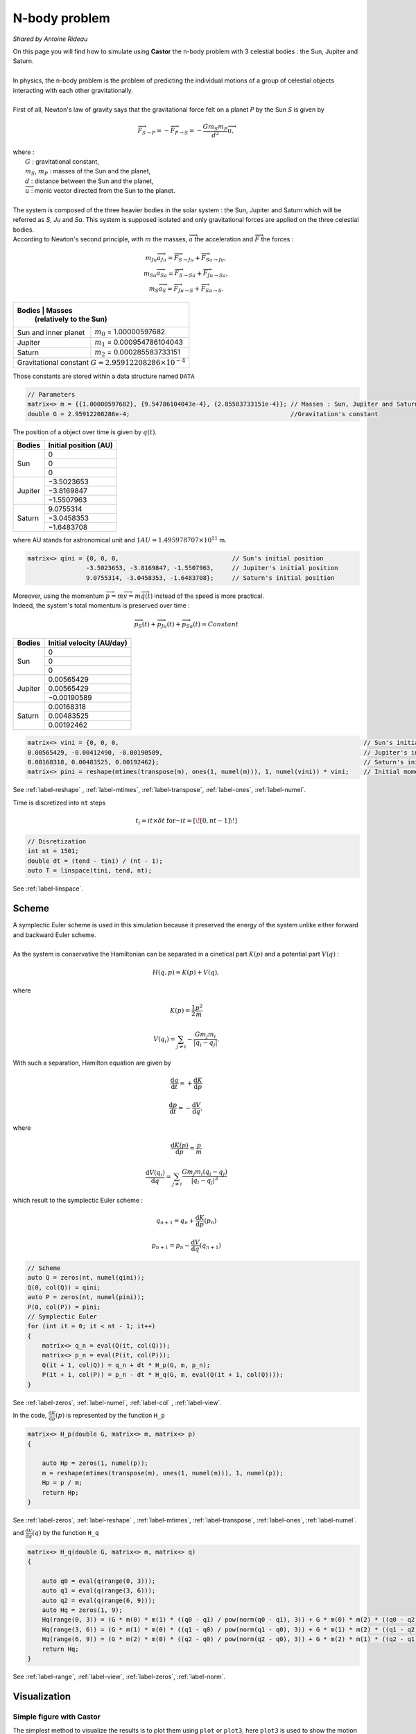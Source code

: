 N-body problem
==============

*Shared by Antoine Rideau*

| On this page you will find how to simulate using **Castor** the n-body problem with 3 celestial bodies : the Sun, Jupiter and Saturn.
|
| In physics, the n-body problem is the problem of predicting the individual motions of a group of celestial objects interacting with each other gravitationally.
|
| First of all,  Newton's law of gravity says that the gravitational force felt on a planet *P* by the Sun *S* is given by

.. math::

    \overrightarrow{F}_{S\rightarrow P} = - \overrightarrow{F}_{P\rightarrow S} = -\frac{Gm_{S}m_{P}}{d^2}\overrightarrow{u} ,

| where :
|    :math:`G` : gravitational constant,
|    :math:`m_{S}`, :math:`m_{P}` : masses of the Sun and the planet,
|    :math:`d` : distance between the Sun and the planet,
|    :math:`\overrightarrow{u}` : monic vector directed from the Sun to the planet.
|
| The system is composed of the three heavier bodies in the solar system : the Sun, Jupiter and Saturn which will be referred as *S*, *Ju* and *Sa*. This system is supposed isolated and only gravitational forces are applied on the three celestial bodies.
| According to Newton's second principle, with :math:`m` the masses, :math:`\overrightarrow{a}` the acceleration and :math:`\overrightarrow{F}` the forces :

.. math::

    \begin{matrix}
    m_{Ju}\overrightarrow{a}_{Ju} = \overrightarrow{F}_{S\rightarrow Ju}  + \overrightarrow{F}_{Sa\rightarrow Ju} ,
    \\ 
    m_{Sa}\overrightarrow{a}_{Sa} = \overrightarrow{F}_{S\rightarrow Sa}  + \overrightarrow{F}_{Ju\rightarrow Sa} ,
    \\ 
    m_{S}\overrightarrow{a}_{S} = \overrightarrow{F}_{Ju\rightarrow S}  + \overrightarrow{F}_{Sa\rightarrow S} .
    \end{matrix}


+------------+----------------------------------------------------------------+
|   Bodies   |  Masses                                                        |
|            |  (relatively to the Sun)                                       |
+======================+======================================================+
| Sun and inner planet | :math:`m_{0}` = 1.00000597682                        |
+----------------------+------------+-----------------------------------------+
|        Jupiter       | :math:`m_{1}` = 0.000954786104043                    |
+----------------------+------------+-----------------------------------------+
|        Saturn        | :math:`m_{2}` = 0.000285583733151                    |
+----------------------+------------+-----------------------------------------+
| Gravitational constant :math:`G = 2.95912208286 \times 10^{-4}`             |
+-----------------------------------------------------------------------------+


Those constants are stored within a data structure named ``DATA``


.. code-block:: c++

    // Parameters
    matrix<> m = {{1.00000597682}, {9.54786104043e-4}, {2.85583733151e-4}}; // Masses : Sun, Jupiter and Saturn
    double G = 2.95912208286e-4;                                            //Gravitation's constant


The position of a object over time is given by :math:`q(t)`.


+------------+-----------------------------+
|   Bodies   |    Initial position (AU)    |
+============+=============================+
|            |               0             |
|            +-----------------------------+
|     Sun    |               0             |
|            +-----------------------------+
|            |               0             |
+------------+-----------------------------+
|            |          −3.5023653         |
|            +-----------------------------+
|  Jupiter   |          −3.8169847         |
|            +-----------------------------+
|            |          −1.5507963         |
+------------+-----------------------------+
|            |           9.0755314         |
|            +-----------------------------+
| Saturn     |          −3.0458353         |
|            +-----------------------------+
|            |          −1.6483708         |
+------------+-----------------------------+


where AU stands for astronomical unit and :math:`1 AU = 1.495 978 707 \times 10^{11}` m.

.. code-block:: c++
    
    matrix<> qini = {0, 0, 0,                               // Sun's initial position
                    -3.5023653, -3.8169847, -1.5507963,     // Jupiter's initial position
                    9.0755314, -3.0458353, -1.6483708};     // Saturn's initial position


| Moreover, using the momentum :math:`\overrightarrow{p} = m\overrightarrow{v} = m\overrightarrow{\dot{q}}(t)` instead of the speed is more practical. 
| Indeed, the system's total momentum is preserved over time :

.. math::

    \overrightarrow{p}_{S}(t) + \overrightarrow{p}_{Ju}(t) + \overrightarrow{p}_{Sa}(t) = Constant

+------------+-----------------------------+
|   Bodies   | Initial velocity (AU/day)   |
+============+=============================+
|            |               0             |
|            +-----------------------------+
|     Sun    |               0             |
|            +-----------------------------+
|            |               0             |
+------------+-----------------------------+
|            |           0.00565429        |
|            +-----------------------------+
|  Jupiter   |           0.00565429        |
|            +-----------------------------+
|            |          −0.00190589        |
+------------+-----------------------------+
|            |           0.00168318        |
|            +-----------------------------+
| Saturn     |           0.00483525        |
|            +-----------------------------+
|            |           0.00192462        |
+------------+-----------------------------+


.. code-block:: c++

    matrix<> vini = {0, 0, 0,                                                                   // Sun's initial velocity
    0.00565429, -0.00412490, -0.00190589,                                                       // Jupiter's initial velocity
    0.00168318, 0.00483525, 0.00192462};                                                        // Saturn's initial velocity
    matrix<> pini = reshape(mtimes(transpose(m), ones(1, numel(m))), 1, numel(vini)) * vini;    // Initial momentums

See :ref:`label-reshape` , :ref:`label-mtimes`, :ref:`label-transpose`, :ref:`label-ones`, :ref:`label-numel`.

Time is discretized into ``nt`` steps 

.. math::

    t_{i} = it \times \delta t \text{ for } it = \left [ \! \left [ 0, nt-1 \right ] \! \right ]

.. code-block:: c++

    // Disretization
    int nt = 1501;
    double dt = (tend - tini) / (nt - 1);
    auto T = linspace(tini, tend, nt);

See :ref:`label-linspace`.

Scheme
------

| A symplectic Euler scheme is used in this simulation because it preserved the energy of the system unlike either forward and backward Euler scheme.
| 
| As the system is conservative the Hamiltonian can be separated in a cinetical part :math:`K(p)` and a potential part :math:`V(q)` :

.. math::

    H(q,p) = K(p) + V(q) ,

where

.. math::

    \begin{matrix}
    \displaystyle K(p) = \frac{1}{2}\frac{p^2}{m}
    \\ 
    \\
    \displaystyle V(q_{i}) = \sum_{j\neq i}- \frac{Gm_{j}m_{i}}{\left | q_{i}-q_{j} \right |} .
    \end{matrix}

With such a separation, Hamilton equation are given by 

.. math::

    \begin{matrix}
    \displaystyle \frac{\mathrm{d} q}{\mathrm{d} t} = + \frac{\mathrm{d} K}{\mathrm{d} p}
    \\
    \\
    \displaystyle \frac{\mathrm{d} p}{\mathrm{d} t} = - \frac{\mathrm{d} V}{\mathrm{d} q} ,
    \end{matrix}

where

.. math::

    \begin{matrix}
    \displaystyle \frac{\mathrm{d} K(p)}{\mathrm{d} p} = \frac{p}{m}
    \\ 
    \\
    \displaystyle \frac{\mathrm{d} V(q_{i})}{\mathrm{d} q} = \sum_{j\neq i} \frac{Gm_{j}m_{i}\left ( q_{i}-q_{j} \right )}{\left | q_{i}-q_{j} \right |^3}
    \end{matrix}

which result to the symplectic Euler scheme :

.. math::

    \begin{matrix}
    \displaystyle q_{n+1} = q_{n} + \frac{\mathrm{d} K}{\mathrm{d} p}(p_{n})
    \\
    \\
    \displaystyle p_{n+1} = p_{n} - \frac{\mathrm{d} V}{\mathrm{d} q}(q_{n+1})
    \end{matrix}

.. code-block:: c++

    // Scheme
    auto Q = zeros(nt, numel(qini));
    Q(0, col(Q)) = qini;
    auto P = zeros(nt, numel(pini));
    P(0, col(P)) = pini;
    // Symplectic Euler
    for (int it = 0; it < nt - 1; it++)
    {
        matrix<> q_n = eval(Q(it, col(Q)));
        matrix<> p_n = eval(P(it, col(P)));
        Q(it + 1, col(Q)) = q_n + dt * H_p(G, m, p_n);
        P(it + 1, col(P)) = p_n - dt * H_q(G, m, eval(Q(it + 1, col(Q))));
    }

See :ref:`label-zeros`, :ref:`label-numel`, :ref:`label-col` , :ref:`label-view`.

In the code, :math:`\displaystyle \frac{\mathrm{d} K}{\mathrm{d} p}(p)` is represented by the function ``H_p`` 

.. code-block:: c++

    matrix<> H_p(double G, matrix<> m, matrix<> p)
    {

        auto Hp = zeros(1, numel(p));
        m = reshape(mtimes(transpose(m), ones(1, numel(m))), 1, numel(p));
        Hp = p / m;
        return Hp;
    }

See :ref:`label-zeros`, :ref:`label-reshape` , :ref:`label-mtimes`, :ref:`label-transpose`, :ref:`label-ones`, :ref:`label-numel`.

and :math:`\displaystyle \frac{\mathrm{d} V}{\mathrm{d} q}(q)` by the function ``H_q``

.. code-block:: c++

    matrix<> H_q(double G, matrix<> m, matrix<> q)
    {
    
        auto q0 = eval(q(range(0, 3)));
        auto q1 = eval(q(range(3, 6)));
        auto q2 = eval(q(range(6, 9)));
        auto Hq = zeros(1, 9);
        Hq(range(0, 3)) = (G * m(0) * m(1) * ((q0 - q1) / pow(norm(q0 - q1), 3)) + G * m(0) * m(2) * ((q0 - q2) / pow(norm(q0 - q2), 3)));
        Hq(range(3, 6)) = (G * m(1) * m(0) * ((q1 - q0) / pow(norm(q1 - q0), 3)) + G * m(1) * m(2) * ((q1 - q2) / pow(norm(q1 - q2), 3)));
        Hq(range(6, 9)) = (G * m(2) * m(0) * ((q2 - q0) / pow(norm(q2 - q0), 3)) + G * m(2) * m(1) * ((q2 - q1) / pow(norm(q2 - q1), 3)));
        return Hq;
    }

See :ref:`label-range`, :ref:`label-view`, :ref:`label-zeros`, :ref:`label-norm`.


Visualization
--------------

Simple figure with Castor
^^^^^^^^^^^^^^^^^^^^^^^^^

| The simplest method to visualize the results is to plot them using ``plot`` or ``plot3``, here ``plot3`` is used to show the motion in 3 dimensions.
| 
| For each coordinates x,y and z, the Sun's positions are subtracted in order to keep it still in the center.
| Moreover, ``transpose`` is needed because of matrix ``Q`` 's dimensions.

.. code-block:: c++

    // Visu
    figure fig;
    plot3(fig, transpose(eval(Q(row(Q), 3)) - eval(Q(row(Q), 0))), transpose(eval(Q(row(Q), 4)) - eval(Q(row(Q), 1))), transpose(eval(Q(row(Q), 5)) - eval(Q(row(Q), 2))), {"c"});
    plot3(fig, transpose(eval(Q(row(Q), 6)) - eval(Q(row(Q), 0))), transpose(eval(Q(row(Q), 7)) - eval(Q(row(Q), 1))), transpose(eval(Q(row(Q), 8)) - eval(Q(row(Q), 2))), {"b"});
    plot3(fig, zeros(1, nt), zeros(1, nt), zeros(1, nt), {"y"});

.. figure:: img/3body.png
    :width: 800
    :align: center
    :figclass: align-center
    
    Orbit of Jupiter (cyan) and Saturn (blue) around the Sun (yellow) in the center.


Video output with VTK
^^^^^^^^^^^^^^^^^^^^^

| A way to visualize the results through a video is by using C++ VTK video writer.
| However, C++ VTK video writer's behavior is very OS dependent, it works perfectly fine on MAC but can cause some issues on Linux. (Windows ?)
| 
| First of all, the source and the writer need to be initialized with name of the output file, quality, framerate and connnected together.

.. code-block:: c++

    // Initialize source and movie
    vtkNew<vtkWindowToImageFilter> source;
    vtkNew<vtkOggTheoraWriter> movie;
    movie->SetInputConnection(source->GetOutputPort());
    movie->SetFileName("nbody.avi");
    movie->SetQuality(2); // in [0,2]
    movie->SetRate(25);   // frame per seconds
    int Nplot = 150;      // < 200

Afterwards, the writer is initiated before the loop over time. 

.. code-block:: c++

    movie->Start();
    for (int it = 0; it < nt - 1; it++){...}

Then each wanted frame is plotted and added to the final movie.

.. code-block:: c++

    // Visu
    if (it % (nt / Nplot) == 0)
    {
        figure fig;
        matrix<> L({-10, 10, -10, 10}); // Axis dimensions
        // matrix<> Xju(Q(it, 3) - Q(it, 0));
        // matrix<> Yju(Q(it, 4) - Q(it, 1));
        // matrix<> Xsa(Q(it, 6) - Q(it, 0));
        // matrix<> Ysa(Q(it, 7) - Q(it, 1));
        plot(fig, Q(it, 3) - Q(it, 0) * ones(1), Q(it, 4) - Q(it, 1) * ones(1), L, {"c"});
        plot(fig, Q(it, 6) - Q(it, 0) * ones(1), Q(it, 7) - Q(it, 1) * ones(1), L, {"b"});
        plot(fig, zeros(1), zeros(1), {"y"});
        source->SetInput(fig.GetView()->GetRenderWindow());
        source->SetInputBufferTypeToRGB();
        source->ReadFrontBufferOff();
        movie->Write();
    }

Finally, the writer is closed after the loop over time.

.. code-block:: c++

    for (int it = 0; it < nt - 1; it++){...}
    movie->End();



.. raw:: html

    <video controls width="100%">

    <source src="./_static/3bodyvtk.mp4"
            type="video/mp4">

    Sorry, your browser doesn't support embedded videos.
    </video>

.. class:: center

    Orbit of Jupiter (orange) and Saturn (green) around the Sun in the center.



Video animation with Python
^^^^^^^^^^^^^^^^^^^^^^^^^^^

| Another way to get an animation of the orbiting planets is to output our data, and then post processing those with Python. 
| To do so, first the positions in the matrix ``Q`` are stored in a .txt file using ``writetxt`` .
| So as to keep the Sun still in the center, its positions are subtracted of Jupiter's and Saturn's positions. 

.. code-block:: c++

    // Output
    writetxt("./", "dataJu.txt", cat(2, eval(Q(row(Q), 3)) - eval(Q(row(Q), 0)), eval(Q(row(Q), 4)) - eval(Q(row(Q), 1))));
    writetxt("./", "dataSa.txt", cat(2, eval(Q(row(Q), 6)) - eval(Q(row(Q), 0)), eval(Q(row(Q), 7)) - eval(Q(row(Q), 1))));

See :ref:`label-writetxt`, :ref:`label-row` .

Then the following Python code shows the beautiful animation.

.. code-block:: python

    import matplotlib.pyplot as plt
    import matplotlib.animation as animation
    import numpy as np
    from collections import deque

    # Data input
    dataJu = np.loadtxt("./build/dataJu.txt")
    dataSa = np.loadtxt("./build/dataSa.txt")

    # Parameters extraction
    nt = int(dataJu[0, 0])

    # Data processing
    dataJu = np.delete(dataJu, 0, 0)
    dataSa = np.delete(dataSa, 0, 0)

    # Visu initialization
    fig = plt.figure(figsize=(5, 4))
    ax = fig.add_subplot(autoscale_on=False, xlim=(-10, 10), ylim=(-10, 10))
    ax.set_aspect('equal')

    line, = ax.plot([], [], 'o', lw=2)
    traceJu, = ax.plot([], [], ',-', lw=1)
    traceSa, = ax.plot([], [], ',-', lw=1)
    historyJu_x, historyJu_y = deque(maxlen=nt), deque(maxlen=nt)
    historySa_x, historySa_y = deque(maxlen=nt), deque(maxlen=nt)


    def animate(i):
        # Get planets' current positions
        thisx = [0, dataJu[i, 0], dataSa[i, 0]]
        thisy = [0, dataJu[i, 1], dataSa[i, 1]]

        # Clear the trace when the animation loops
        if i == 0:
            historyJu_x.clear()
            historyJu_y.clear()
            historySa_x.clear()
            historySa_y.clear()

        # Add the current position to the trace
        historyJu_x.appendleft(thisx[1])
        historyJu_y.appendleft(thisy[1])
        historySa_x.appendleft(thisx[2])
        historySa_y.appendleft(thisy[2])

        line.set_data(thisx, thisy)  # Update planets' positions
        # Update planets' traces
        traceJu.set_data(historyJu_x, historyJu_y)
        traceSa.set_data(historySa_x, historySa_y)
        return line, traceJu, traceSa


    # Creating the Animation object
    ani = animation.FuncAnimation(
        fig, animate, nt, interval=10, blit=True)
    plt.show()



.. raw:: html

    <video controls width="100%">

    <source src="./_static/3body.mp4"
            type="video/mp4">

    Sorry, your browser doesn't support embedded videos.
    </video>

.. class:: center

    Orbit of Jupiter (orange) and Saturn (green) around the Sun in the center.



Code
----

Here is all the code at once, without the functions ``H_q`` and ``H_p``  written above :

.. code-block:: c++

    #include "castor/matrix.hpp"
    #include "castor/graphics.hpp"
    #include "castor/linalg.hpp"

    using namespace castor;

        int main(int argc, char const *argv[])
    {
        // Parameters
        matrix<> m = {1.00000597682, 9.54786104043e-4, 2.85583733151e-4}; // Masses : Sun, Jupiter and Saturn
        double G = 2.95912208286e-4;                                      //Gravitation's constant

        matrix<> qini = {0, 0, 0,                                                                // Sun's initial position
                         -3.5023653, -3.8169847, -1.5507963,                                     // Jupiter's initial position
                         9.0755314, -3.0458353, -1.6483708};                                     // Saturn's initial position
        matrix<> vini = {0, 0, 0,                                                                // Sun's initial velocity
                         0.00565429, -0.00412490, -0.00190589,                                   // Jupiter's initial velocity
                         0.00168318, 0.00483525, 0.00192462};                                    // Saturn's initial velocity
        matrix<> pini = reshape(mtimes(transpose(m), ones(1, numel(m))), 1, numel(vini)) * vini; // Initial momentums

        double tini = 0.;
        double tend = 12500.;

        // Disretization
        int nt = 1501;
        double dt = (tend - tini) / (nt - 1);
        auto T = linspace(tini, tend, nt);

        // Initialize source and movie
        vtkNew<vtkWindowToImageFilter> source;
        vtkNew<vtkOggTheoraWriter> movie;
        movie->SetInputConnection(source->GetOutputPort());
        movie->SetFileName("nbody.avi");
        movie->SetQuality(2); // in [0,2]
        movie->SetRate(25);   // frame per seconds
        int Nplot = 150;      // < 200

        // Scheme
        auto Q = zeros(nt, numel(qini));
        Q(0, col(Q)) = qini;
        auto P = zeros(nt, numel(pini));
        P(0, col(P)) = pini;
        // Symplectic Euler
        tic();
        int count = 0;
        movie->Start();
        for (int it = 0; it < nt - 1; it++)
        {

            matrix<> q_n = eval(Q(it, col(Q)));
            matrix<> p_n = eval(P(it, col(P)));
            Q(it + 1, col(Q)) = q_n + dt * H_p(G, m, p_n);
            P(it + 1, col(P)) = p_n - dt * H_q(G, m, eval(Q(it + 1, col(Q))));

            // Visu
            if (it % (nt / Nplot) == 0)
            {
                count++;
                figure fig;
                matrix<> L({-10, 10, -10, 10}); // Axis dimensions 
                plot(fig, Q(it, 3) - Q(it, 0) * ones(1), Q(it, 4) - Q(it, 1) * ones(1), L, {"c"});
                plot(fig, Q(it, 6) - Q(it, 0) * ones(1), Q(it, 7) - Q(it, 1) * ones(1), L, {"b"});
                plot(fig, zeros(1), zeros(1), {"y"});
                source->SetInput(fig.GetView()->GetRenderWindow());
                source->SetInputBufferTypeToRGB();
                source->ReadFrontBufferOff();
                movie->Write();
            }
        }
        std::cout << count << endl;
        movie->End();
        toc();

        // Output
        // writetxt("./", "dataJu.txt", cat(2, eval(Q(row(Q), 3)) - eval(Q(row(Q), 0)), eval(Q(row(Q), 4)) - eval(Q(row(Q), 1))));
        // writetxt("./", "dataSa.txt", cat(2, eval(Q(row(Q), 6)) - eval(Q(row(Q), 0)), eval(Q(row(Q), 7)) - eval(Q(row(Q), 1))));

        // Visu
        // figure fig;
        // plot3(fig, transpose(eval(Q(row(Q), 3)) - eval(Q(row(Q), 0))), transpose(eval(Q(row(Q), 4)) - eval(Q(row(Q), 1))), transpose(eval(Q(row(Q), 5)) - eval(Q(row(Q), 2))), {"c"});
        // plot3(fig, transpose(eval(Q(row(Q), 6)) - eval(Q(row(Q), 0))), transpose(eval(Q(row(Q), 7)) - eval(Q(row(Q), 1))), transpose(eval(Q(row(Q), 8)) - eval(Q(row(Q), 2))), {"b"});
        // plot3(fig, zeros(1, nt), zeros(1, nt), zeros(1, nt), {"y"});

        // drawnow(fig);

        return 0;
    }





References
----------

| https://interstices.info/les-planetes-tournent-elles-rond/
|
| http://www.unige.ch/~hairer/poly/chap3.pdf